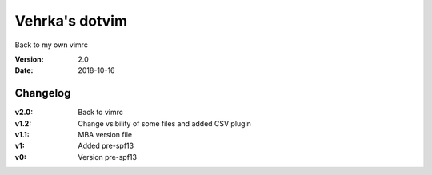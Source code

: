 ================
Vehrka's dotvim
================

Back to my own vimrc

:Version: 2.0
:Date: 2018-10-16


Changelog
=========

:v2.0: Back to vimrc 
:v1.2: Change vsibility of some files and added CSV plugin
:v1.1: MBA version file
:v1: Added pre-spf13
:v0: Version pre-spf13
